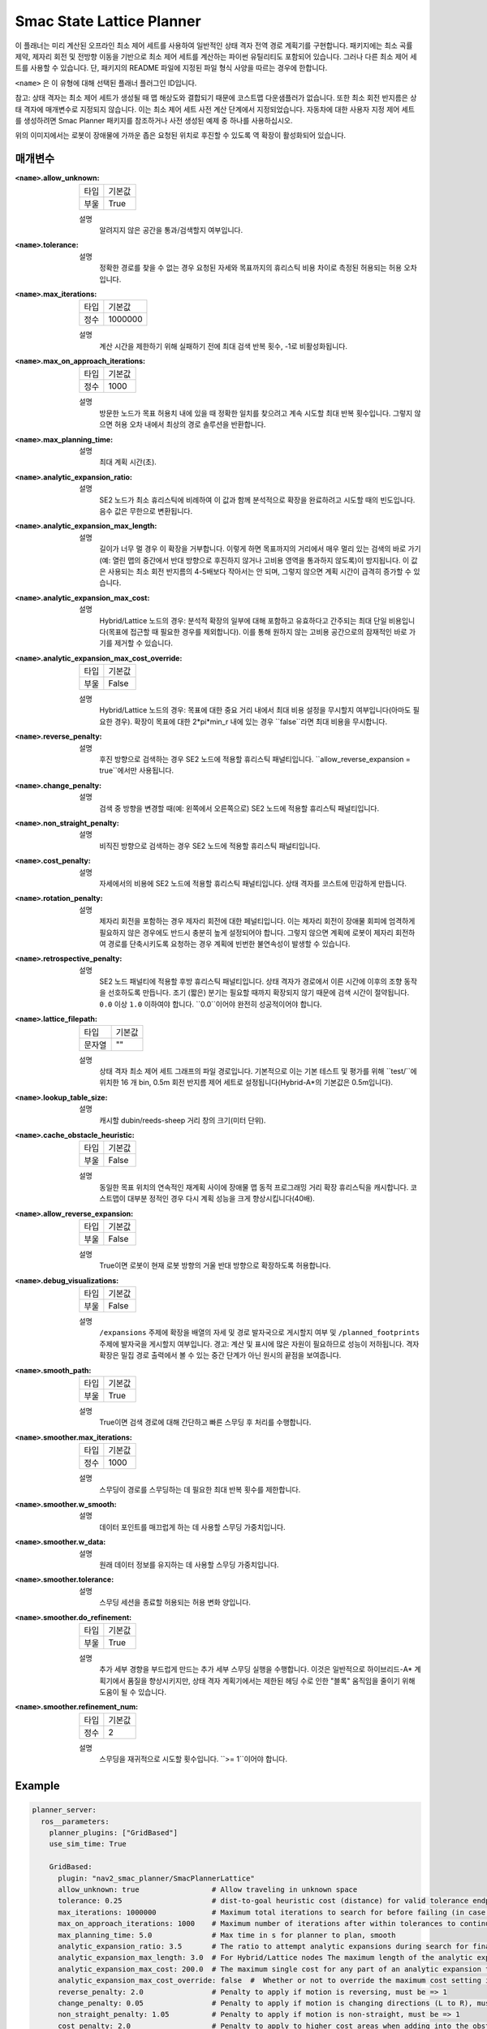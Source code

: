 Smac State Lattice Planner
===========================

.. image:: state_reverse.png
    :align: center
    :alt: Paths generated by the Smac State Lattice
    :width: 640px


이 플래너는 미리 계산된 오프라인 최소 제어 세트를 사용하여 일반적인 상태 격자 전역 경로 계획기를 구현합니다. 패키지에는 최소 곡률 제약, 제자리 회전 및 전방향 이동을 기반으로 최소 제어 세트를 계산하는 파이썬 유틸리티도 포함되어 있습니다. 그러나 다른 최소 제어 세트를 사용할 수 있습니다. 단, 패키지의 README 파일에 지정된 파일 형식 사양을 따르는 경우에 한합니다.

``<name>`` 은 이 유형에 대해 선택된 플래너 플러그인 ID입니다.

참고: 상태 격자는 최소 제어 세트가 생성될 때 맵 해상도와 결합되기 때문에 코스트맵 다운샘플러가 없습니다. 또한 최소 회전 반지름은 상태 격자에 매개변수로 지정되지 않습니다. 이는 최소 제어 세트 사전 계산 단계에서 지정되었습니다. 자동차에 대한 사용자 지정 제어 세트를 생성하려면 Smac Planner 패키지를 참조하거나 사전 생성된 예제 중 하나를 사용하십시오.

위의 이미지에서는 로봇이 장애물에 가까운 좁은 요청된 위치로 후진할 수 있도록 역 확장이 활성화되어 있습니다.

매개변수
**********

:``<name>``.allow_unknown:

  ==== =======
  타입 기본값                                                   
  ---- -------
  부울 True            
  ==== =======

  설명
    알려지지 않은 공간을 통과/검색할지 여부입니다.

:``<name>``.tolerance:

  ====== =======
  타입   기본값                                                   
  ------ -------
  배율 0.25            
  ====== =======

  설명
    정확한 경로를 찾을 수 없는 경우 요청된 자세와 목표까지의 휴리스틱 비용 차이로 측정된 허용되는 허용 오차입니다.

:``<name>``.max_iterations:

  ==== =======
  타입 기본값                                                   
  ---- -------
  정수 1000000            
  ==== =======

  설명
    계산 시간을 제한하기 위해 실패하기 전에 최대 검색 반복 횟수, -1로 비활성화됩니다.
    
:``<name>``.max_on_approach_iterations:

  ==== =======
  타입 기본값                                                   
  ---- -------
  정수 1000            
  ==== =======

  설명
    방문한 노드가 목표 허용치 내에 있을 때 정확한 일치를 찾으려고 계속 시도할 최대 반복 횟수입니다. 그렇지 않으면 허용 오차 내에서 최상의 경로 솔루션을 반환합니다.

:``<name>``.max_planning_time:

  ====== =======
  타입   기본값                                                   
  ------ -------
  배율 5.0            
  ====== =======

  설명
    최대 계획 시간(초).

:``<name>``.analytic_expansion_ratio:

  ====== =======
  타입   기본값                                                   
  ------ -------
  배율 3.5            
  ====== =======

  설명
    SE2 노드가 최소 휴리스틱에 비례하여 이 값과 함께 분석적으로 확장을 완료하려고 시도할 때의 빈도입니다. 음수 값은 무한으로 변환됩니다.

:``<name>``.analytic_expansion_max_length:

  ====== =======
  타입   기본값                                                   
  ------ -------
  배율 3.0            
  ====== =======

  설명
    길이가 너무 멀 경우 이 확장을 거부합니다. 이렇게 하면 목표까지의 거리에서 매우 멀리 있는 검색의 바로 가기(예: 열린 맵의 중간에서 반대 방향으로 후진하지 않거나 고비용 영역을 통과하지 않도록)이 방지됩니다. 이 값은 사용되는 최소 회전 반지름의 4-5배보다 작아서는 안 되며, 그렇지 않으면 계획 시간이 급격히 증가할 수 있습니다.

:``<name>``.analytic_expansion_max_cost:

  ====== =======
  타입   기본값                                                   
  ------ -------
  배율 200.0        
  ====== =======

  설명
    Hybrid/Lattice 노드의 경우: 분석적 확장의 일부에 대해 포함하고 유효하다고 간주되는 최대 단일 비용입니다(목표에 접근할 때 필요한 경우를 제외합니다). 이를 통해 원하지 않는 고비용 공간으로의 잠재적인 바로 가기를 제거할 수 있습니다.

:``<name>``.analytic_expansion_max_cost_override:

  ====== =======
  타입   기본값                                                   
  ------ -------
  부울   False           
  ====== =======

  설명
    Hybrid/Lattice 노드의 경우: 목표에 대한 중요 거리 내에서 최대 비용 설정을 무시할지 여부입니다(아마도 필요한 경우). 확장이 목표에 대한 2*pi*min_r 내에 있는 경우 ``false``라면 최대 비용을 무시합니다.

:``<name>``.reverse_penalty:

  ====== =======
  타입   기본값                                                   
  ------ -------
  배율 2.0          
  ====== =======

  설명
    후진 방향으로 검색하는 경우 SE2 노드에 적용할 휴리스틱 패널티입니다. ``allow_reverse_expansion = true``에서만 사용됩니다.

:``<name>``.change_penalty:

  ====== =======
  타입   기본값                                                   
  ------ -------
  배율 0.05          
  ====== =======

  설명
    검색 중 방향을 변경할 때(예: 왼쪽에서 오른쪽으로) SE2 노드에 적용할 휴리스틱 패널티입니다.

:``<name>``.non_straight_penalty:

  ====== =======
  타입   기본값                                                   
  ------ -------
  배율 1.05         
  ====== =======

  설명
    비직진 방향으로 검색하는 경우 SE2 노드에 적용할 휴리스틱 패널티입니다.

:``<name>``.cost_penalty:

  ====== =======
  타입   기본값                                                   
  ------ -------
  배율 2.0         
  ====== =======

  설명
    자세에서의 비용에 SE2 노드에 적용할 휴리스틱 패널티입니다. 상태 격자를 코스트에 민감하게 만듭니다.

:``<name>``.rotation_penalty:

  ====== =======
  타입   기본값                                                   
  ------ -------
  배율 5.0         
  ====== =======

  설명
    제자리 회전을 포함하는 경우 제자리 회전에 대한 페널티입니다. 이는 제자리 회전이 장애물 회피에 엄격하게 필요하지 않은 경우에도 반드시 충분히 높게 설정되어야 합니다. 그렇지 않으면 계획에 로봇이 제자리 회전하여 경로를 단축시키도록 요청하는 경우 계획에 빈번한 불연속성이 발생할 수 있습니다.

:``<name>``.retrospective_penalty:

  ====== =======
  타입   기본값                                                   
  ------ -------
  배율 0.015         
  ====== =======

  설명
    SE2 노드 패널티에 적용할 후방 휴리스틱 패널티입니다. 상태 격자가 경로에서 이른 시간에 이후의 조향 동작을 선호하도록 만듭니다. 조기 (짧은) 분기는 필요할 때까지 확장되지 않기 때문에 검색 시간이 절약됩니다. ``0.0`` 이상 ``1.0`` 이하여야 합니다. ``0.0``이어야 완전히 성공적이어야 합니다.

:``<name>``.lattice_filepath:

  ====== =======
  타입   기본값                                                   
  ------ -------
  문자열 ""         
  ====== =======

  설명
    상태 격자 최소 제어 세트 그래프의 파일 경로입니다. 기본적으로 이는 기본 테스트 및 평가를 위해 ``test/``에 위치한 16 개 bin, 0.5m 회전 반지름 제어 세트로 설정됩니다(Hybrid-A*의 기본값은 0.5m입니다).

:``<name>``.lookup_table_size:

  ====== =======
  타입   기본값                                                   
  ------ -------
  배율 20.0         
  ====== =======

  설명
    캐시할 dubin/reeds-sheep 거리 창의 크기(미터 단위).

:``<name>``.cache_obstacle_heuristic:

  ====== =======
  타입   기본값                                                   
  ------ -------
  부울   False         
  ====== =======

  설명
    동일한 목표 위치의 연속적인 재계획 사이에 장애물 맵 동적 프로그래밍 거리 확장 휴리스틱을 캐시합니다. 코스트맵이 대부분 정적인 경우 다시 계획 성능을 크게 향상시킵니다(40배).

:``<name>``.allow_reverse_expansion:

  ====== =======
  타입   기본값                                                   
  ------ -------
  부울   False      
  ====== =======

  설명
    True이면 로봇이 현재 로봇 방향의 거울 반대 방향으로 확장하도록 허용합니다.

:``<name>``.debug_visualizations:

  ====== =======
  타입   기본값                                                   
  ------ -------
  부울   False         
  ====== =======

  설명
    ``/expansions`` 주제에 확장을 배열의 자세 및 경로 발자국으로 게시할지 여부 및 ``/planned_footprints`` 주제에 발자국을 게시할지 여부입니다. 경고: 계산 및 표시에 많은 자원이 필요하므로 성능이 저하됩니다. 격자 확장은 밀집 경로 출력에서 볼 수 있는 중간 단계가 아닌 원시의 끝점을 보여줍니다.

:``<name>``.smooth_path:

  ====== =======
  타입   기본값                                                   
  ------ -------
  부울   True      
  ====== =======

  설명
    True이면 검색 경로에 대해 간단하고 빠른 스무딩 후 처리를 수행합니다.

:``<name>``.smoother.max_iterations:

  ====== =======
  타입   기본값                                                   
  ------ -------
  정수    1000         
  ====== =======

  설명
    스무딩이 경로를 스무딩하는 데 필요한 최대 반복 횟수를 제한합니다.

:``<name>``.smoother.w_smooth:

  ====== =======
  타입   기본값                                                   
  ------ -------
  배율 0.3         
  ====== =======

  설명
    데이터 포인트를 매끄럽게 하는 데 사용할 스무딩 가중치입니다.

:``<name>``.smoother.w_data:

  ====== =======
  타입   기본값                                                   
  ------ -------
  배율 0.2         
  ====== =======

  설명
    원래 데이터 정보를 유지하는 데 사용할 스무딩 가중치입니다.

:``<name>``.smoother.tolerance:

  ====== =======
  타입   기본값                                                   
  ------ -------
  배율 1e-10       
  ====== =======

  설명
    스무딩 세션을 종료할 허용되는 허용 변화 양입니다.

:``<name>``.smoother.do_refinement:

  ====== =======
  타입   기본값                                                   
  ------ -------
  부울   True       
  ====== =======

  설명
    추가 세부 경향을 부드럽게 만드는 추가 세부 스무딩 실행을 수행합니다. 이것은 일반적으로 하이브리드-A* 계획기에서 품질을 향상시키지만, 상태 격자 계획기에서는 제한된 헤딩 수로 인한 "블록" 움직임을 줄이기 위해 도움이 될 수 있습니다.

:``<name>``.smoother.refinement_num:

  ============== ===========================
  타입           기본값                    
  -------------- ---------------------------
  정수            2   
  ============== ===========================

  설명
    스무딩을 재귀적으로 시도할 횟수입니다. ``>= 1``이어야 합니다.

Example
*******
.. code-block:: yaml

  planner_server:
    ros__parameters:
      planner_plugins: ["GridBased"]
      use_sim_time: True

      GridBased:
        plugin: "nav2_smac_planner/SmacPlannerLattice"
        allow_unknown: true                 # Allow traveling in unknown space
        tolerance: 0.25                     # dist-to-goal heuristic cost (distance) for valid tolerance endpoints if exact goal cannot be found.
        max_iterations: 1000000             # Maximum total iterations to search for before failing (in case unreachable), set to -1 to disable
        max_on_approach_iterations: 1000    # Maximum number of iterations after within tolerances to continue to try to find exact solution
        max_planning_time: 5.0              # Max time in s for planner to plan, smooth
        analytic_expansion_ratio: 3.5       # The ratio to attempt analytic expansions during search for final approach.
        analytic_expansion_max_length: 3.0  # For Hybrid/Lattice nodes The maximum length of the analytic expansion to be considered valid to prevent unsafe shortcutting
        analytic_expansion_max_cost: 200.0  # The maximum single cost for any part of an analytic expansion to contain and be valid, except when necessary on approach to goal
        analytic_expansion_max_cost_override: false  #  Whether or not to override the maximum cost setting if within critical distance to goal (ie probably required)
        reverse_penalty: 2.0                # Penalty to apply if motion is reversing, must be => 1
        change_penalty: 0.05                # Penalty to apply if motion is changing directions (L to R), must be >= 0
        non_straight_penalty: 1.05          # Penalty to apply if motion is non-straight, must be => 1
        cost_penalty: 2.0                   # Penalty to apply to higher cost areas when adding into the obstacle map dynamic programming distance expansion heuristic. This drives the robot more towards the center of passages. A value between 1.3 - 3.5 is reasonable.
        rotation_penalty: 5.0               # Penalty to apply to in-place rotations, if minimum control set contains them
        retrospective_penalty: 0.015
        lattice_filepath: ""                # The filepath to the state lattice graph
        lookup_table_size: 20.0             # Size of the dubin/reeds-sheep distance window to cache, in meters.
        cache_obstacle_heuristic: false     # Cache the obstacle map dynamic programming distance expansion heuristic between subsiquent replannings of the same goal location. Dramatically speeds up replanning performance (40x) if costmap is largely static.
        allow_reverse_expansion: false      # If true, allows the robot to use the primitives to expand in the mirrored opposite direction of the current robot's orientation (to reverse).
        smooth_path: True                   # If true, does a simple and quick smoothing post-processing to the path
        smoother:
          max_iterations: 1000
          w_smooth: 0.3
          w_data: 0.2
          tolerance: 1.0e-10
          do_refinement: true
          refinement_num: 2
